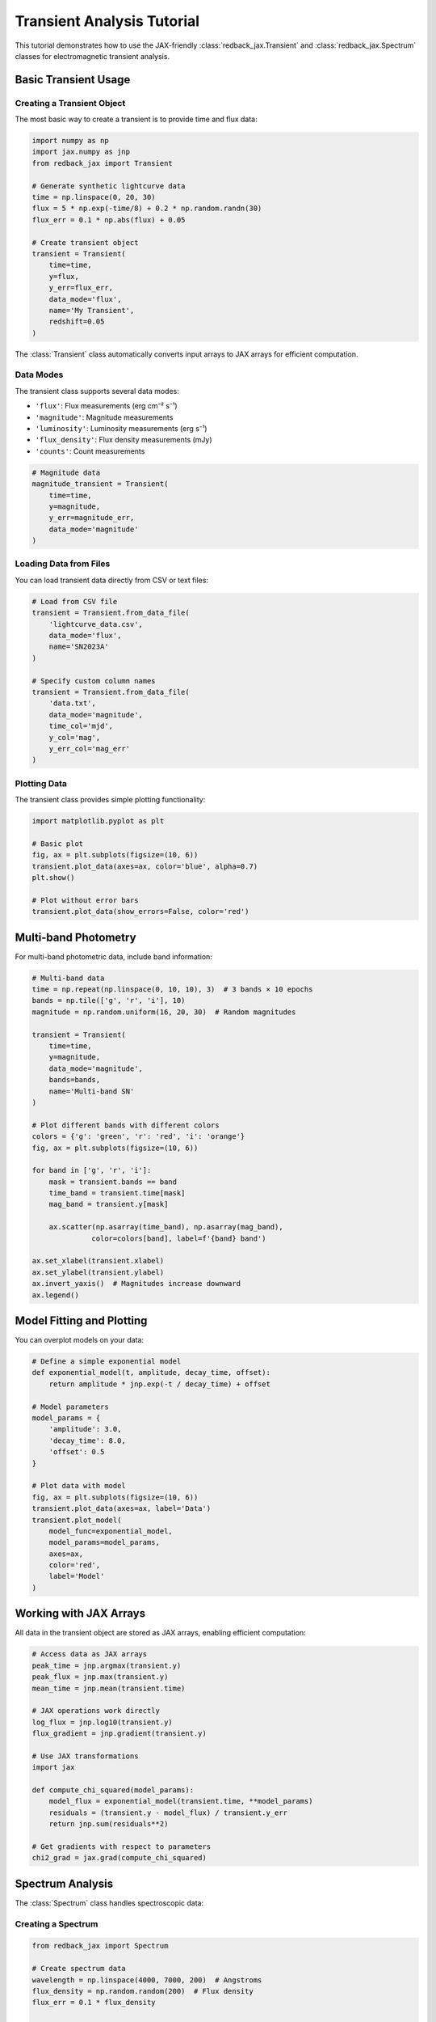 Transient Analysis Tutorial
==========================

This tutorial demonstrates how to use the JAX-friendly :class:`redback_jax.Transient` and :class:`redback_jax.Spectrum` classes for electromagnetic transient analysis.

Basic Transient Usage
---------------------

Creating a Transient Object
~~~~~~~~~~~~~~~~~~~~~~~~~~~

The most basic way to create a transient is to provide time and flux data:

.. code-block:: python

   import numpy as np
   import jax.numpy as jnp
   from redback_jax import Transient
   
   # Generate synthetic lightcurve data
   time = np.linspace(0, 20, 30)
   flux = 5 * np.exp(-time/8) + 0.2 * np.random.randn(30)
   flux_err = 0.1 * np.abs(flux) + 0.05
   
   # Create transient object
   transient = Transient(
       time=time,
       y=flux,
       y_err=flux_err,
       data_mode='flux',
       name='My Transient',
       redshift=0.05
   )

The :class:`Transient` class automatically converts input arrays to JAX arrays for efficient computation.

Data Modes
~~~~~~~~~~

The transient class supports several data modes:

- ``'flux'``: Flux measurements (erg cm⁻² s⁻¹)
- ``'magnitude'``: Magnitude measurements
- ``'luminosity'``: Luminosity measurements (erg s⁻¹)
- ``'flux_density'``: Flux density measurements (mJy)
- ``'counts'``: Count measurements

.. code-block:: python

   # Magnitude data
   magnitude_transient = Transient(
       time=time,
       y=magnitude,
       y_err=magnitude_err,
       data_mode='magnitude'
   )

Loading Data from Files
~~~~~~~~~~~~~~~~~~~~~~~

You can load transient data directly from CSV or text files:

.. code-block:: python

   # Load from CSV file
   transient = Transient.from_data_file(
       'lightcurve_data.csv',
       data_mode='flux',
       name='SN2023A'
   )
   
   # Specify custom column names
   transient = Transient.from_data_file(
       'data.txt',
       data_mode='magnitude',
       time_col='mjd',
       y_col='mag',
       y_err_col='mag_err'
   )

Plotting Data
~~~~~~~~~~~~~

The transient class provides simple plotting functionality:

.. code-block:: python

   import matplotlib.pyplot as plt
   
   # Basic plot
   fig, ax = plt.subplots(figsize=(10, 6))
   transient.plot_data(axes=ax, color='blue', alpha=0.7)
   plt.show()
   
   # Plot without error bars
   transient.plot_data(show_errors=False, color='red')

Multi-band Photometry
---------------------

For multi-band photometric data, include band information:

.. code-block:: python

   # Multi-band data
   time = np.repeat(np.linspace(0, 10, 10), 3)  # 3 bands × 10 epochs
   bands = np.tile(['g', 'r', 'i'], 10)
   magnitude = np.random.uniform(16, 20, 30)  # Random magnitudes
   
   transient = Transient(
       time=time,
       y=magnitude,
       data_mode='magnitude',
       bands=bands,
       name='Multi-band SN'
   )
   
   # Plot different bands with different colors
   colors = {'g': 'green', 'r': 'red', 'i': 'orange'}
   fig, ax = plt.subplots(figsize=(10, 6))
   
   for band in ['g', 'r', 'i']:
       mask = transient.bands == band
       time_band = transient.time[mask]
       mag_band = transient.y[mask]
       
       ax.scatter(np.asarray(time_band), np.asarray(mag_band), 
                 color=colors[band], label=f'{band} band')
   
   ax.set_xlabel(transient.xlabel)
   ax.set_ylabel(transient.ylabel)
   ax.invert_yaxis()  # Magnitudes increase downward
   ax.legend()

Model Fitting and Plotting
--------------------------

You can overplot models on your data:

.. code-block:: python

   # Define a simple exponential model
   def exponential_model(t, amplitude, decay_time, offset):
       return amplitude * jnp.exp(-t / decay_time) + offset
   
   # Model parameters
   model_params = {
       'amplitude': 3.0,
       'decay_time': 8.0, 
       'offset': 0.5
   }
   
   # Plot data with model
   fig, ax = plt.subplots(figsize=(10, 6))
   transient.plot_data(axes=ax, label='Data')
   transient.plot_model(
       model_func=exponential_model,
       model_params=model_params,
       axes=ax,
       color='red',
       label='Model'
   )

Working with JAX Arrays
-----------------------

All data in the transient object are stored as JAX arrays, enabling efficient computation:

.. code-block:: python

   # Access data as JAX arrays
   peak_time = jnp.argmax(transient.y)
   peak_flux = jnp.max(transient.y)
   mean_time = jnp.mean(transient.time)
   
   # JAX operations work directly
   log_flux = jnp.log10(transient.y)
   flux_gradient = jnp.gradient(transient.y)
   
   # Use JAX transformations
   import jax
   
   def compute_chi_squared(model_params):
       model_flux = exponential_model(transient.time, **model_params)
       residuals = (transient.y - model_flux) / transient.y_err
       return jnp.sum(residuals**2)
   
   # Get gradients with respect to parameters
   chi2_grad = jax.grad(compute_chi_squared)

Spectrum Analysis
----------------

The :class:`Spectrum` class handles spectroscopic data:

Creating a Spectrum
~~~~~~~~~~~~~~~~~~~

.. code-block:: python

   from redback_jax import Spectrum
   
   # Create spectrum data
   wavelength = np.linspace(4000, 7000, 200)  # Angstroms
   flux_density = np.random.random(200)  # Flux density
   flux_err = 0.1 * flux_density
   
   spectrum = Spectrum(
       wavelength=wavelength,
       flux_density=flux_density,
       flux_density_err=flux_err,
       name='SN Spectrum',
       time='Day 5'
   )

Plotting Spectra
~~~~~~~~~~~~~~~~

.. code-block:: python

   # Plot spectrum
   fig, ax = plt.subplots(figsize=(12, 6))
   spectrum.plot_data(axes=ax, color='purple', alpha=0.8)
   plt.show()

Working with JAX in Spectra
~~~~~~~~~~~~~~~~~~~~~~~~~~~

.. code-block:: python

   # Spectrum operations with JAX
   peak_wavelength = spectrum.wavelength[jnp.argmax(spectrum.flux_density)]
   total_flux = jnp.trapz(spectrum.flux_density, spectrum.wavelength)
   
   # Smooth spectrum with JAX
   from scipy import ndimage
   smoothed_flux = ndimage.gaussian_filter1d(
       np.asarray(spectrum.flux_density), sigma=2
   )

Advanced Usage
--------------

Performance Tips
~~~~~~~~~~~~~~~

1. **Use JAX arrays from the start**: If your data is already in JAX format, pass it directly to avoid unnecessary conversions.

2. **Batch operations**: Process multiple transients using JAX's vectorization capabilities.

3. **JIT compilation**: Use ``jax.jit`` to compile model functions for faster evaluation.

.. code-block:: python

   import jax
   
   # JIT-compile model for speed
   @jax.jit
   def fast_exponential_model(t, amplitude, decay_time, offset):
       return amplitude * jnp.exp(-t / decay_time) + offset

Custom Data Processing
~~~~~~~~~~~~~~~~~~~~~

Since all data are JAX arrays, you can easily implement custom processing:

.. code-block:: python

   def calculate_color(transient_g, transient_r):
       """Calculate g-r color from two transients."""
       # Interpolate r-band to g-band times
       r_interp = jnp.interp(transient_g.time, transient_r.time, transient_r.y)
       color = transient_g.y - r_interp
       return color
   
   def phase_fold(transient, period, epoch):
       """Phase-fold a transient lightcurve."""
       phase = jnp.mod(transient.time - epoch, period) / period
       return phase

Error Handling
--------------

The transient classes include validation to catch common errors:

.. code-block:: python

   # This will raise a ValueError
   try:
       bad_transient = Transient(
           time=np.array([1, 2, 3]),
           y=np.array([1, 2]),  # Wrong length!
           data_mode='flux'
       )
   except ValueError as e:
       print(f"Error: {e}")
   
   # This will also raise a ValueError
   try:
       bad_mode = Transient(
           time=np.array([1, 2, 3]),
           y=np.array([1, 2, 3]),
           data_mode='invalid_mode'  # Invalid data mode!
       )
   except ValueError as e:
       print(f"Error: {e}")

Next Steps
----------

- Explore the :doc:`api` documentation for complete method references
- Check out the example scripts in the ``examples/`` directory
- Learn about JAX-based model fitting in the models tutorial